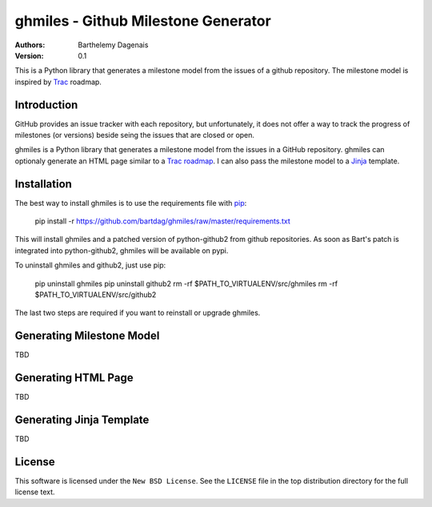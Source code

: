 ghmiles - Github Milestone Generator
====================================

:Authors:
  Barthelemy Dagenais
:Version: 0.1

This is a Python library that generates a milestone model from the issues of a
github repository. The milestone model is inspired by `Trac`_ roadmap.

.. _`Trac`: http://trac.edgewall.org/

Introduction
------------

GitHub provides an issue tracker with each repository, but unfortunately, it
does not offer a way to track the progress of milestones (or versions) beside
seing the issues that are closed or open. 

ghmiles is a Python library that generates a milestone model from the issues in
a GitHub repository. ghmiles can optionaly generate an HTML page similar to a
`Trac roadmap`_. I can also pass the milestone model to a `Jinja`_ template.

.. _`Trac roadmap`: http://trac.edgewall.org/roadmap
.. _`Jinja`: http://jinja.pocoo.org/ 

Installation
------------

The best way to install ghmiles is to use the requirements file with `pip`_:

  pip install -r https://github.com/bartdag/ghmiles/raw/master/requirements.txt
  
This will install ghmiles and a patched version of python-github2 from github
repositories. As soon as Bart's patch is integrated into python-github2,
ghmiles will be available on pypi.

To uninstall ghmiles and github2, just use pip:
  
  pip uninstall ghmiles
  pip uninstall github2
  rm -rf $PATH_TO_VIRTUALENV/src/ghmiles
  rm -rf $PATH_TO_VIRTUALENV/src/github2

The last two steps are required if you want to reinstall or upgrade ghmiles.

.. _`pip`: http://pypi.python.org/pypi/pip

Generating Milestone Model
--------------------------

TBD

Generating HTML Page
--------------------

TBD

Generating Jinja Template
-------------------------

TBD

License
-------

This software is licensed under the ``New BSD License``. See the ``LICENSE``
file in the top distribution directory for the full license text.
